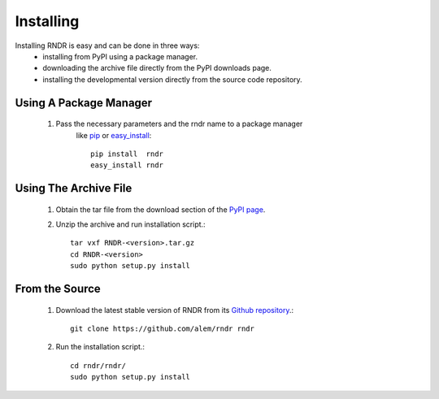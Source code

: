 Installing
----------
Installing RNDR is easy and can be done in three ways: 
    * installing from PyPI using a package manager.
    * downloading the archive file directly from the PyPI downloads page.
    * installing the developmental version directly from the source code repository.

Using A Package Manager
~~~~~~~~~~~~~~~~~~~~~~~
    1. Pass the necessary parameters and the rndr name to a package manager
           like `pip`_ or `easy_install`_::

            pip install  rndr
            easy_install rndr
            
       
.. _pip: http://pypi.python.org/pypi/pip
.. _easy_install: http://pypi.python.org/pypi/setuptools

Using The Archive File
~~~~~~~~~~~~~~~~~~~~~~
    1. Obtain the tar file from the download section of the `PyPI page`_.
    2. Unzip the archive and run installation script.::

           tar vxf RNDR-<version>.tar.gz
           cd RNDR-<version>
           sudo python setup.py install

.. _PyPI page: http://pypi.python.org/pypi/rndr/

From the Source
~~~~~~~~~~~~~~~
    1. Download the latest stable version of RNDR from its `Github repository`_.::

           git clone https://github.com/alem/rndr rndr

    2. Run the installation script.::

           cd rndr/rndr/
           sudo python setup.py install

.. _Github repository: https://github.com/alem/rndr
